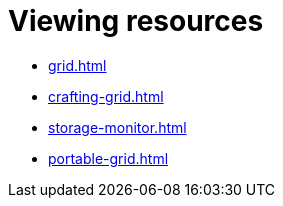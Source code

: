 = Viewing resources

- xref:grid.adoc[]
- xref:crafting-grid.adoc[]
- xref:storage-monitor.adoc[]
- xref:portable-grid.adoc[]
